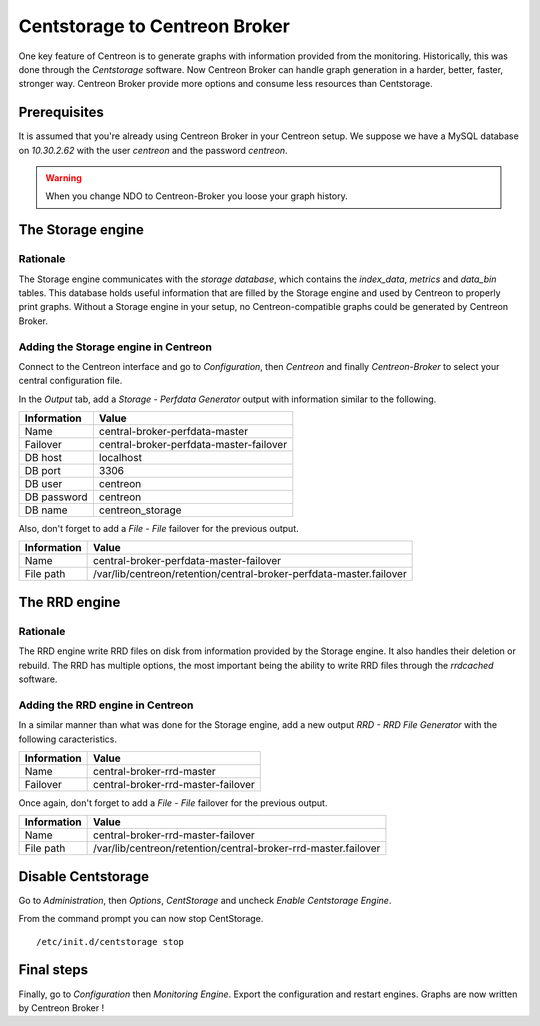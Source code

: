 ##############################
Centstorage to Centreon Broker
##############################

One key feature of Centreon is to generate graphs with information
provided from the monitoring. Historically, this was done through
the *Centstorage* software. Now Centreon Broker can handle graph
generation in a harder, better, faster, stronger way. Centreon Broker
provide more options and consume less resources than Centstorage.

Prerequisites
=============

It is assumed that you're already using Centreon Broker in your Centreon
setup. We suppose we have a MySQL database on *10.30.2.62* with the user
*centreon* and the password *centreon*.

.. warning::
   When you change NDO to Centreon-Broker you loose your graph history.

The Storage engine
==================

Rationale
---------

The Storage engine communicates with the *storage database*, which
contains the *index_data*, *metrics* and *data_bin* tables. This
database holds useful information that are filled by the Storage engine
and used by Centreon to properly print graphs. Without a Storage engine
in your setup, no Centreon-compatible graphs could be generated by
Centreon Broker.

Adding the Storage engine in Centreon
-------------------------------------

Connect to the Centreon interface and go to *Configuration*, then
*Centreon* and finally *Centreon-Broker* to select your central
configuration file.

.. image:: /_static/images/exploitation/conf_modif_central_broker.png
   :align: center

In the *Output* tab, add a *Storage - Perfdata Generator* output with
information similar to the following.

.. image:: /_static/images/exploitation/conf_add_broker_storage.png
   :align: center

====================== =======================================
Information            Value
====================== =======================================
Name                   central-broker-perfdata-master
Failover               central-broker-perfdata-master-failover
DB host                localhost
DB port                3306
DB user                centreon
DB password            centreon
DB name                centreon_storage
====================== =======================================

Also, don't forget to add a *File - File* failover for the previous
output.

.. image:: /_static/images/exploitation/conf_add_broker_storage_failover.png
   :align: center

====================== ===================================================================
Information            Value
====================== ===================================================================
Name                   central-broker-perfdata-master-failover
File path              /var/lib/centreon/retention/central-broker-perfdata-master.failover
====================== ===================================================================

The RRD engine
==============

Rationale
---------

The RRD engine write RRD files on disk from information provided by the
Storage engine. It also handles their deletion or rebuild. The RRD
has multiple options, the most important being the ability to write RRD
files through the *rrdcached* software.

Adding the RRD engine in Centreon
---------------------------------

In a similar manner than what was done for the Storage engine, add a
new output *RRD - RRD File Generator* with the following caracteristics.

.. image:: /_static/images/exploitation/conf_add_broker_rrd.png
   :align: center

====================== ==================================
Information            Value
====================== ==================================
Name                   central-broker-rrd-master
Failover               central-broker-rrd-master-failover
====================== ==================================

Once again, don't forget to add a *File - File* failover for the previous
output.

.. image:: /_static/images/exploitation/conf_add_broker_rrd_failover.png
   :align: center

====================== ==============================================================
Information            Value
====================== ==============================================================
Name                   central-broker-rrd-master-failover
File path              /var/lib/centreon/retention/central-broker-rrd-master.failover
====================== ==============================================================

Disable Centstorage
===================

Go to *Administration*, then *Options*, *CentStorage* and uncheck
*Enable Centstorage Engine*.

From the command prompt you can now stop CentStorage.

::

  /etc/init.d/centstorage stop

Final steps
===========

Finally, go to *Configuration* then *Monitoring Engine*. Export the
configuration and restart engines. Graphs are now written by Centreon
Broker !
